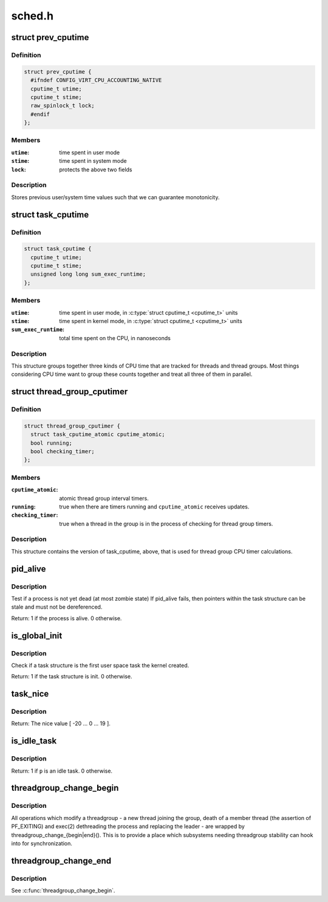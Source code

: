 .. -*- coding: utf-8; mode: rst -*-

=======
sched.h
=======

.. _`prev_cputime`:

struct prev_cputime
===================

.. c:type:: struct prev_cputime

    snaphsot of system and user cputime



Definition
----------

.. code-block:: c

  struct prev_cputime {
    #ifndef CONFIG_VIRT_CPU_ACCOUNTING_NATIVE
    cputime_t utime;
    cputime_t stime;
    raw_spinlock_t lock;
    #endif
  };



Members
-------

:``utime``:
    time spent in user mode

:``stime``:
    time spent in system mode

:``lock``:
    protects the above two fields



Description
-----------

Stores previous user/system time values such that we can guarantee
monotonicity.


.. _`task_cputime`:

struct task_cputime
===================

.. c:type:: struct task_cputime

    collected CPU time counts



Definition
----------

.. code-block:: c

  struct task_cputime {
    cputime_t utime;
    cputime_t stime;
    unsigned long long sum_exec_runtime;
  };



Members
-------

:``utime``:
    time spent in user mode, in :c:type:`struct cputime_t <cputime_t>` units

:``stime``:
    time spent in kernel mode, in :c:type:`struct cputime_t <cputime_t>` units

:``sum_exec_runtime``:
    total time spent on the CPU, in nanoseconds



Description
-----------

This structure groups together three kinds of CPU time that are tracked for
threads and thread groups.  Most things considering CPU time want to group
these counts together and treat all three of them in parallel.


.. _`thread_group_cputimer`:

struct thread_group_cputimer
============================

.. c:type:: struct thread_group_cputimer

    thread group interval timer counts



Definition
----------

.. code-block:: c

  struct thread_group_cputimer {
    struct task_cputime_atomic cputime_atomic;
    bool running;
    bool checking_timer;
  };



Members
-------

:``cputime_atomic``:
    atomic thread group interval timers.

:``running``:
    true when there are timers running and
    ``cputime_atomic`` receives updates.

:``checking_timer``:
    true when a thread in the group is in the
    process of checking for thread group timers.



Description
-----------

This structure contains the version of task_cputime, above, that is
used for thread group CPU timer calculations.


.. _`pid_alive`:

pid_alive
=========

.. c:function:: int pid_alive (const struct task_struct *p)

    check that a task structure is not stale

    :param const struct task_struct \*p:
        Task structure to be checked.


.. _`pid_alive.description`:

Description
-----------

Test if a process is not yet dead (at most zombie state)
If pid_alive fails, then pointers within the task structure
can be stale and must not be dereferenced.

Return: 1 if the process is alive. 0 otherwise.


.. _`is_global_init`:

is_global_init
==============

.. c:function:: int is_global_init (struct task_struct *tsk)

    check if a task structure is init. Since init is free to have sub-threads we need to check tgid.

    :param struct task_struct \*tsk:
        Task structure to be checked.


.. _`is_global_init.description`:

Description
-----------

Check if a task structure is the first user space task the kernel created.

Return: 1 if the task structure is init. 0 otherwise.


.. _`task_nice`:

task_nice
=========

.. c:function:: int task_nice (const struct task_struct *p)

    return the nice value of a given task.

    :param const struct task_struct \*p:
        the task in question.


.. _`task_nice.description`:

Description
-----------

Return: The nice value [ -20 ... 0 ... 19 ].


.. _`is_idle_task`:

is_idle_task
============

.. c:function:: bool is_idle_task (const struct task_struct *p)

    is the specified task an idle task?

    :param const struct task_struct \*p:
        the task in question.


.. _`is_idle_task.description`:

Description
-----------

Return: 1 if ``p`` is an idle task. 0 otherwise.


.. _`threadgroup_change_begin`:

threadgroup_change_begin
========================

.. c:function:: void threadgroup_change_begin (struct task_struct *tsk)

    mark the beginning of changes to a threadgroup

    :param struct task_struct \*tsk:
        task causing the changes


.. _`threadgroup_change_begin.description`:

Description
-----------

All operations which modify a threadgroup - a new thread joining the
group, death of a member thread (the assertion of PF_EXITING) and
exec(2) dethreading the process and replacing the leader - are wrapped
by threadgroup_change_{begin|end}().  This is to provide a place which
subsystems needing threadgroup stability can hook into for
synchronization.


.. _`threadgroup_change_end`:

threadgroup_change_end
======================

.. c:function:: void threadgroup_change_end (struct task_struct *tsk)

    mark the end of changes to a threadgroup

    :param struct task_struct \*tsk:
        task causing the changes


.. _`threadgroup_change_end.description`:

Description
-----------

See :c:func:`threadgroup_change_begin`.

